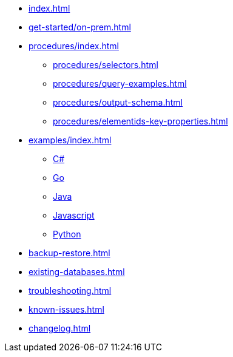 * xref:index.adoc[]
// * xref:get-started/index.adoc[]
* xref:get-started/on-prem.adoc[]
// ** xref:get-started/aura.adoc[]

* xref:procedures/index.adoc[]
// TODO maybe have a "previous" here, indicating how to fetch the ID from the previous
** xref:procedures/selectors.adoc[]
** xref:procedures/query-examples.adoc[]
** xref:procedures/output-schema.adoc[]
** xref:procedures/elementids-key-properties.adoc[]

* xref:examples/index.adoc[]
** xref:examples/csharp.adoc[C#]
** xref:examples/go.adoc[Go]
** xref:examples/java.adoc[Java]
** xref:examples/js.adoc[Javascript]
** xref:examples/python.adoc[Python]

* xref:backup-restore.adoc[]
* xref:existing-databases.adoc[]

* xref:troubleshooting.adoc[]
* xref:known-issues.adoc[]

* xref:changelog.adoc[]
